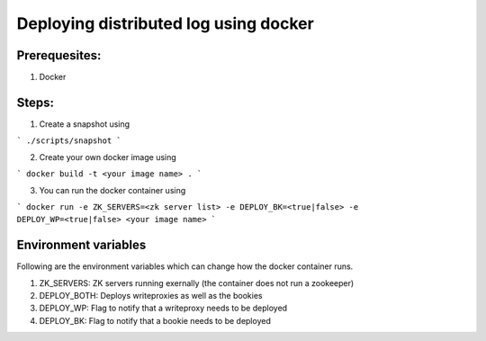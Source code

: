 Deploying distributed log using docker
======================================

Prerequesites:
------------
1. Docker

Steps:
------
1. Create a snapshot using

```
./scripts/snapshot
```

2. Create your own docker image using 

```
docker build -t <your image name> .
```

3. You can run the docker container using

```
docker run -e ZK_SERVERS=<zk server list> -e DEPLOY_BK=<true|false> -e DEPLOY_WP=<true|false> <your image name>
```

Environment variables
----------------------

Following are the environment variables which can change how the docker container runs.

1. ZK_SERVERS: ZK servers running exernally (the container does not run a zookeeper)
2. DEPLOY_BOTH: Deploys writeproxies as well as the bookies
3. DEPLOY_WP: Flag to notify that a writeproxy needs to be deployed
4. DEPLOY_BK: Flag to notify that a bookie needs to be deployed

